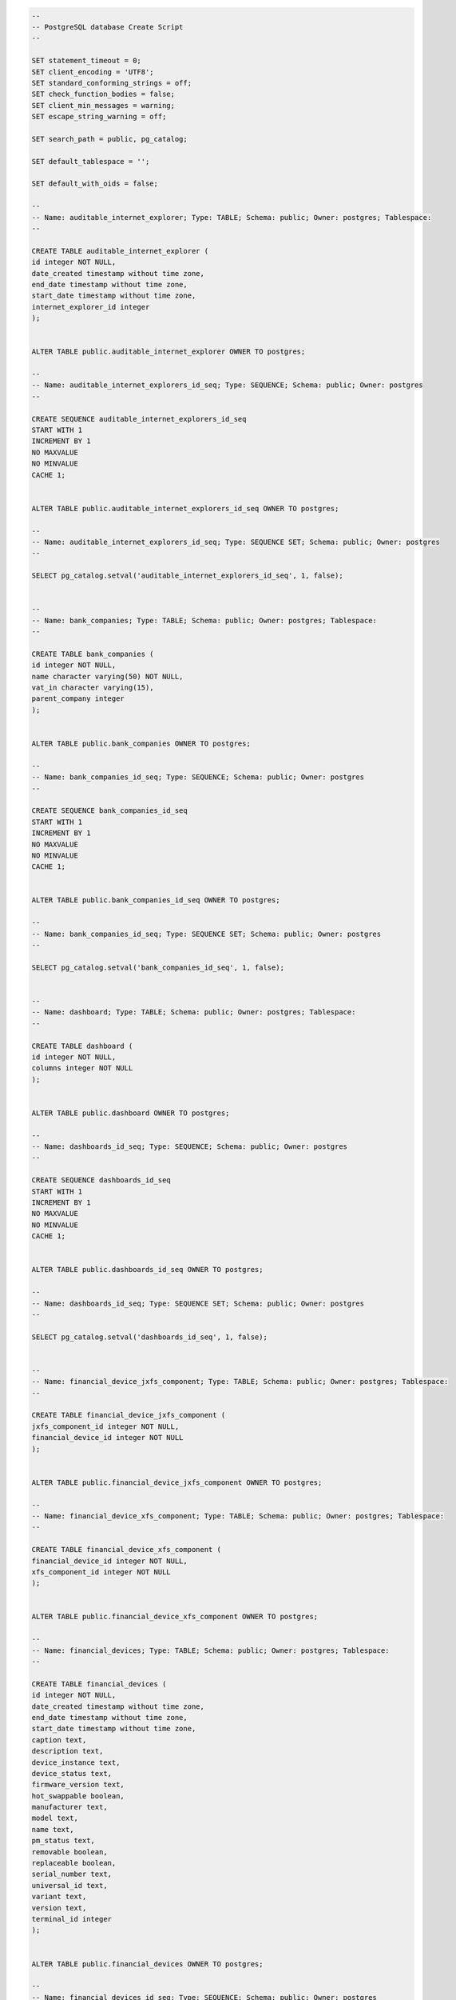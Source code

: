 .. code-block:: sql

		--
		-- PostgreSQL database Create Script
		--

		SET statement_timeout = 0;
		SET client_encoding = 'UTF8';
		SET standard_conforming_strings = off;
		SET check_function_bodies = false;
		SET client_min_messages = warning;
		SET escape_string_warning = off;

		SET search_path = public, pg_catalog;

		SET default_tablespace = '';

		SET default_with_oids = false;

		--
		-- Name: auditable_internet_explorer; Type: TABLE; Schema: public; Owner: postgres; Tablespace: 
		--

		CREATE TABLE auditable_internet_explorer (
		id integer NOT NULL,
		date_created timestamp without time zone,
		end_date timestamp without time zone,
		start_date timestamp without time zone,
		internet_explorer_id integer
		);


		ALTER TABLE public.auditable_internet_explorer OWNER TO postgres;

		--
		-- Name: auditable_internet_explorers_id_seq; Type: SEQUENCE; Schema: public; Owner: postgres
		--

		CREATE SEQUENCE auditable_internet_explorers_id_seq
		START WITH 1
		INCREMENT BY 1
		NO MAXVALUE
		NO MINVALUE
		CACHE 1;


		ALTER TABLE public.auditable_internet_explorers_id_seq OWNER TO postgres;

		--
		-- Name: auditable_internet_explorers_id_seq; Type: SEQUENCE SET; Schema: public; Owner: postgres
		--

		SELECT pg_catalog.setval('auditable_internet_explorers_id_seq', 1, false);


		--
		-- Name: bank_companies; Type: TABLE; Schema: public; Owner: postgres; Tablespace: 
		--

		CREATE TABLE bank_companies (
		id integer NOT NULL,
		name character varying(50) NOT NULL,
		vat_in character varying(15),
		parent_company integer
		);


		ALTER TABLE public.bank_companies OWNER TO postgres;

		--
		-- Name: bank_companies_id_seq; Type: SEQUENCE; Schema: public; Owner: postgres
		--

		CREATE SEQUENCE bank_companies_id_seq
		START WITH 1
		INCREMENT BY 1
		NO MAXVALUE
		NO MINVALUE
		CACHE 1;


		ALTER TABLE public.bank_companies_id_seq OWNER TO postgres;

		--
		-- Name: bank_companies_id_seq; Type: SEQUENCE SET; Schema: public; Owner: postgres
		--

		SELECT pg_catalog.setval('bank_companies_id_seq', 1, false);


		--
		-- Name: dashboard; Type: TABLE; Schema: public; Owner: postgres; Tablespace: 
		--

		CREATE TABLE dashboard (
		id integer NOT NULL,
		columns integer NOT NULL
		);


		ALTER TABLE public.dashboard OWNER TO postgres;

		--
		-- Name: dashboards_id_seq; Type: SEQUENCE; Schema: public; Owner: postgres
		--

		CREATE SEQUENCE dashboards_id_seq
		START WITH 1
		INCREMENT BY 1
		NO MAXVALUE
		NO MINVALUE
		CACHE 1;


		ALTER TABLE public.dashboards_id_seq OWNER TO postgres;

		--
		-- Name: dashboards_id_seq; Type: SEQUENCE SET; Schema: public; Owner: postgres
		--

		SELECT pg_catalog.setval('dashboards_id_seq', 1, false);


		--
		-- Name: financial_device_jxfs_component; Type: TABLE; Schema: public; Owner: postgres; Tablespace: 
		--

		CREATE TABLE financial_device_jxfs_component (
		jxfs_component_id integer NOT NULL,
		financial_device_id integer NOT NULL
		);


		ALTER TABLE public.financial_device_jxfs_component OWNER TO postgres;

		--
		-- Name: financial_device_xfs_component; Type: TABLE; Schema: public; Owner: postgres; Tablespace: 
		--

		CREATE TABLE financial_device_xfs_component (
		financial_device_id integer NOT NULL,
		xfs_component_id integer NOT NULL
		);


		ALTER TABLE public.financial_device_xfs_component OWNER TO postgres;

		--
		-- Name: financial_devices; Type: TABLE; Schema: public; Owner: postgres; Tablespace: 
		--

		CREATE TABLE financial_devices (
		id integer NOT NULL,
		date_created timestamp without time zone,
		end_date timestamp without time zone,
		start_date timestamp without time zone,
		caption text,
		description text,
		device_instance text,
		device_status text,
		firmware_version text,
		hot_swappable boolean,
		manufacturer text,
		model text,
		name text,
		pm_status text,
		removable boolean,
		replaceable boolean,
		serial_number text,
		universal_id text,
		variant text,
		version text,
		terminal_id integer
		);


		ALTER TABLE public.financial_devices OWNER TO postgres;

		--
		-- Name: financial_devices_id_seq; Type: SEQUENCE; Schema: public; Owner: postgres
		--

		CREATE SEQUENCE financial_devices_id_seq
		START WITH 1
		INCREMENT BY 1
		NO MAXVALUE
		NO MINVALUE
		CACHE 1;


		ALTER TABLE public.financial_devices_id_seq OWNER TO postgres;

		--
		-- Name: financial_devices_id_seq; Type: SEQUENCE SET; Schema: public; Owner: postgres
		--

		SELECT pg_catalog.setval('financial_devices_id_seq', 1, false);


		--
		-- Name: hardware_devices; Type: TABLE; Schema: public; Owner: postgres; Tablespace: 
		--

		CREATE TABLE hardware_devices (
		id integer NOT NULL,
		date_created timestamp without time zone,
		end_date timestamp without time zone,
		start_date timestamp without time zone,
		bits_per_pixel integer,
		adapter_ram integer,
		adapter_type text,
		address_width integer,
		architecture text,
		bytes_per_sector integer,
		capacity bigint,
		caption text,
		colors integer,
		current_bits_per_pixel integer,
		current_clock_speed integer,
		current_horizontal_resolution integer,
		current_language text,
		current_number_of_colors bigint,
		current_refresh_rate integer,
		current_time_zone integer,
		current_usage integer,
		current_vertical_resolution integer,
		data_width integer,
		daylight_in_effect boolean,
		default_ip_gateway text,
		description text,
		device_id text,
		dhcp_enabled boolean,
		dhcp_server text,
		display_type boolean,
		domain text,
		driver_name text,
		ext_clock integer,
		file_system text,
		firmware_revision text,
		free_space bigint,
		hardware_class character varying(100) NOT NULL,
		hardware_type text,
		hardware_version text,
		horizontal_res integer,
		interface_index integer,
		ip_address text,
		ip_subnet text,
		layout text,
		mac_address character varying(17),
		manufacturer text,
		max_baud_rate integer,
		max_clock_speed integer,
		max_media_size integer,
		media_type text,
		model text,
		monitor_manufacturer text,
		monitor_type text,
		name text,
		net_connection_id text,
		net_connection_status text,
		number_of_ports integer,
		number_of_processors integer,
		partitions integer,
		pixels_per_x_logical_inch integer,
		pixels_per_y_logical_inch integer,
		pointing_type integer,
		primary_bios boolean,
		product text,
		protocol_code text,
		protocol_supported integer,
		refresh_rate integer,
		release_date timestamp without time zone,
		sectors_per_track integer,
		serial_number text,
		signature text,
		size_ bigint,
		slot_designation text,
		smbios_major_version integer,
		smbios_minor_version integer,
		smbios_present boolean,
		smbios_version text,
		speed bigint,
		status text,
		status_info text,
		stepping integer,
		tag text,
		total_cylinders integer,
		total_physical_memory bigint,
		tracks_per_cylinder integer,
		usb_version text,
		version text,
		vertical_res integer,
		video_memory integer,
		video_processor text,
		volume_name text,
		volume_serial_number text,
		workgroup text,
		terminal_id integer
		);


		ALTER TABLE public.hardware_devices OWNER TO postgres;

		--
		-- Name: hardware_devices_id_seq; Type: SEQUENCE; Schema: public; Owner: postgres
		--

		CREATE SEQUENCE hardware_devices_id_seq
		START WITH 1
		INCREMENT BY 1
		NO MAXVALUE
		NO MINVALUE
		CACHE 1;


		ALTER TABLE public.hardware_devices_id_seq OWNER TO postgres;

		--
		-- Name: hardware_devices_id_seq; Type: SEQUENCE SET; Schema: public; Owner: postgres
		--

		SELECT pg_catalog.setval('hardware_devices_id_seq', 1, false);


		--
		-- Name: hotfixes; Type: TABLE; Schema: public; Owner: postgres; Tablespace: 
		--

		CREATE TABLE hotfixes (
		id integer NOT NULL,
		date_created timestamp without time zone,
		end_date timestamp without time zone,
		start_date timestamp without time zone,
		description text,
		fix_comments text,
		hotfix_id text,
		numbr integer,
		terminal_id integer
		);


		ALTER TABLE public.hotfixes OWNER TO postgres;

		--
		-- Name: hotfixes_id_seq; Type: SEQUENCE; Schema: public; Owner: postgres
		--

		CREATE SEQUENCE hotfixes_id_seq
		START WITH 1
		INCREMENT BY 1
		NO MAXVALUE
		NO MINVALUE
		CACHE 1;


		ALTER TABLE public.hotfixes_id_seq OWNER TO postgres;

		--
		-- Name: hotfixes_id_seq; Type: SEQUENCE SET; Schema: public; Owner: postgres
		--

		SELECT pg_catalog.setval('hotfixes_id_seq', 1, false);


		--
		-- Name: installations; Type: TABLE; Schema: public; Owner: postgres; Tablespace: 
		--

		CREATE TABLE installations (
		id integer NOT NULL,
		date_created timestamp without time zone,
		end_date timestamp without time zone,
		start_date timestamp without time zone,
		ip character varying(50),
		location_class character varying(50),
		lu_code character varying(20),
		post character varying(30),
		processed boolean,
		type character varying(50),
		location_id integer
		);


		ALTER TABLE public.installations OWNER TO postgres;

		--
		-- Name: installations_id_seq; Type: SEQUENCE; Schema: public; Owner: postgres
		--

		CREATE SEQUENCE installations_id_seq
		START WITH 1
		INCREMENT BY 1
		NO MAXVALUE
		NO MINVALUE
		CACHE 1;


		ALTER TABLE public.installations_id_seq OWNER TO postgres;

		--
		-- Name: installations_id_seq; Type: SEQUENCE SET; Schema: public; Owner: postgres
		--

		SELECT pg_catalog.setval('installations_id_seq', 1, false);


		--
		-- Name: internet_explorers; Type: TABLE; Schema: public; Owner: postgres; Tablespace: 
		--

		CREATE TABLE internet_explorers (
		id integer NOT NULL,
		build_version integer,
		major_version integer,
		minor_version integer,
		remaining_version text,
		revision_version integer
		);


		ALTER TABLE public.internet_explorers OWNER TO postgres;

		--
		-- Name: internet_explorers_id_seq; Type: SEQUENCE; Schema: public; Owner: postgres
		--

		CREATE SEQUENCE internet_explorers_id_seq
		START WITH 1
		INCREMENT BY 1
		NO MAXVALUE
		NO MINVALUE
		CACHE 1;


		ALTER TABLE public.internet_explorers_id_seq OWNER TO postgres;

		--
		-- Name: internet_explorers_id_seq; Type: SEQUENCE SET; Schema: public; Owner: postgres
		--

		SELECT pg_catalog.setval('internet_explorers_id_seq', 1, false);


		--
		-- Name: jxfs_components; Type: TABLE; Schema: public; Owner: postgres; Tablespace: 
		--

		CREATE TABLE jxfs_components (
		id integer NOT NULL,
		accept_limit text,
		autopresent text,
		auxiliaries text,
		available_resolution text,
		bait_trap text,
		barcode_capabilites text,
		beep_on_press_supp text,
		beep_supp text,
		bills_taken_sensor text,
		cashbox text,
		category2 text,
		category3 text,
		cd_type text,
		check_vandalism text,
		cheque_capabilities text,
		coins text,
		complex text,
		compound text,
		create_sign_cmd_supported text,
		ctrl_turn text,
		cursor_supp text,
		cylinders text,
		default_input_position text,
		default_output_position text,
		default_rollback_position integer,
		deposit text,
		detector text,
		device_control_name text,
		device_id text,
		device_orientation text,
		device_scan_both_long_side text,
		device_scan_both_short_side text,
		device_service_name text,
		device_type text,
		dispense text,
		display_light_supp text,
		doors text,
		eject_status text,
		entry text,
		env_supply text,
		escrow text,
		escrow_size integer,
		event_on_start_supp text,
		extent text,
		guidlights text,
		id_key text,
		image_capabilities text,
		image_capture text,
		indicators text,
		input_cook_supp text,
		input_positions text,
		input_raw_supp text,
		insert_text_supported text,
		intermediate_stacker text,
		jxfs_class character varying(50) NOT NULL,
		keyboard_lock_supp text,
		keyboard_supp text,
		keys_supp text,
		max_data_length integer,
		max_in_bills integer,
		max_in_coins integer,
		max_led integer,
		max_num_of_chars integer,
		max_out_bills integer,
		max_out_coins integer,
		max_pictures integer,
		max_retract integer,
		max_stacker integer,
		mult_curr_cash_in_supported text,
		number_of_keys integer,
		orientation_to_be_scanned text,
		output_positions text,
		positions text,
		power_off text,
		power_on text,
		print text,
		ptr_capabilities text,
		ptr_control_media text,
		read_fonts text,
		read_form text,
		read_image text,
		read_keyboard_data_w_default text,
		read_micr text,
		read_ocr text,
		read_status text,
		refill text,
		remote_key_load text,
		retain text,
		retract text,
		safe_door_cmd text,
		sade_door_seq text,
		scn_capabilities text,
		secure_key_detail text,
		secure_key_entry_state text,
		secure_key_entry_supp text,
		secure_module_type text,
		sensors text,
		shutter_cmd text,
		silent_alarm text,
		status text,
		supp_chip_presentation_modes text,
		supp_chip_protocols text,
		supp_crypto_modes text,
		supp_fd_keys text,
		supp_pin_formats text,
		supp_read_tracks text,
		supp_text_attributes text,
		supp_validation_algorithms text,
		supp_write_hico_tracks text,
		supp_write_tracks text,
		test_cash_unit text,
		transport text,
		trusted_user text,
		unfit text,
		vendor_data text,
		write_form text,
		write_mode text
		);


		ALTER TABLE public.jxfs_components OWNER TO postgres;

		--
		-- Name: jxfs_components_id_seq; Type: SEQUENCE; Schema: public; Owner: postgres
		--

		CREATE SEQUENCE jxfs_components_id_seq
		START WITH 1
		INCREMENT BY 1
		NO MAXVALUE
		NO MINVALUE
		CACHE 1;


		ALTER TABLE public.jxfs_components_id_seq OWNER TO postgres;

		--
		-- Name: jxfs_components_id_seq; Type: SEQUENCE SET; Schema: public; Owner: postgres
		--

		SELECT pg_catalog.setval('jxfs_components_id_seq', 1, false);


		--
		-- Name: locations; Type: TABLE; Schema: public; Owner: postgres; Tablespace: 
		--

		CREATE TABLE locations (
		id integer NOT NULL,
		address_city text,
		address_country text,
		address_number text,
		address_postcode text,
		address_street text,
		bank character varying(50),
		bank_company character varying(50),
		coord_x double precision,
		coord_y double precision,
		displaced boolean,
		office character varying(50),
		public_access boolean
		);


		ALTER TABLE public.locations OWNER TO postgres;

		--
		-- Name: locations_id_seq; Type: SEQUENCE; Schema: public; Owner: postgres
		--

		CREATE SEQUENCE locations_id_seq
		START WITH 1
		INCREMENT BY 1
		NO MAXVALUE
		NO MINVALUE
		CACHE 1;


		ALTER TABLE public.locations_id_seq OWNER TO postgres;

		--
		-- Name: locations_id_seq; Type: SEQUENCE SET; Schema: public; Owner: postgres
		--

		SELECT pg_catalog.setval('locations_id_seq', 1, false);


		--
		-- Name: logical_cash_units; Type: TABLE; Schema: public; Owner: postgres; Tablespace: 
		--

		CREATE TABLE logical_cash_units (
		id integer NOT NULL,
		currency_id text,
		maximum integer,
		minimum integer,
		name text,
		type text,
		unit_id integer,
		vals text,
		xfs_component_id integer
		);


		ALTER TABLE public.logical_cash_units OWNER TO postgres;

		--
		-- Name: logical_cash_units_id_seq; Type: SEQUENCE; Schema: public; Owner: postgres
		--

		CREATE SEQUENCE logical_cash_units_id_seq
		START WITH 1
		INCREMENT BY 1
		NO MAXVALUE
		NO MINVALUE
		CACHE 1;


		ALTER TABLE public.logical_cash_units_id_seq OWNER TO postgres;

		--
		-- Name: logical_cash_units_id_seq; Type: SEQUENCE SET; Schema: public; Owner: postgres
		--

		SELECT pg_catalog.setval('logical_cash_units_id_seq', 1, false);


		--
		-- Name: operating_systems; Type: TABLE; Schema: public; Owner: postgres; Tablespace: 
		--

		CREATE TABLE operating_systems (
		id integer NOT NULL,
		build_version integer,
		major_version integer,
		manufacturer text,
		minor_version integer,
		name text,
		organization text,
		os_language text,
		os_type text,
		remaining_version text,
		revision_version integer,
		serial_number text,
		service_pack_build_version integer,
		service_pack_major_version integer,
		service_pack_minor_version integer,
		service_pack_remaining_version text,
		service_pack_revision_version integer
		);


		ALTER TABLE public.operating_systems OWNER TO postgres;

		--
		-- Name: operating_systems_id_seq; Type: SEQUENCE; Schema: public; Owner: postgres
		--

		CREATE SEQUENCE operating_systems_id_seq
		START WITH 1
		INCREMENT BY 1
		NO MAXVALUE
		NO MINVALUE
		CACHE 1;


		ALTER TABLE public.operating_systems_id_seq OWNER TO postgres;

		--
		-- Name: operating_systems_id_seq; Type: SEQUENCE SET; Schema: public; Owner: postgres
		--

		SELECT pg_catalog.setval('operating_systems_id_seq', 1, false);


		--
		-- Name: physical_cash_units; Type: TABLE; Schema: public; Owner: postgres; Tablespace: 
		--

		CREATE TABLE physical_cash_units (
		id integer NOT NULL,
		hardware_sensor boolean,
		maximum integer,
		name text,
		unit_id integer,
		logical_cash_unit_id integer
		);


		ALTER TABLE public.physical_cash_units OWNER TO postgres;

		--
		-- Name: physical_cash_units_id_seq; Type: SEQUENCE; Schema: public; Owner: postgres
		--

		CREATE SEQUENCE physical_cash_units_id_seq
		START WITH 1
		INCREMENT BY 1
		NO MAXVALUE
		NO MINVALUE
		CACHE 1;


		ALTER TABLE public.physical_cash_units_id_seq OWNER TO postgres;

		--
		-- Name: physical_cash_units_id_seq; Type: SEQUENCE SET; Schema: public; Owner: postgres
		--

		SELECT pg_catalog.setval('physical_cash_units_id_seq', 1, false);


		--
		-- Name: queries; Type: TABLE; Schema: public; Owner: postgres; Tablespace: 
		--

